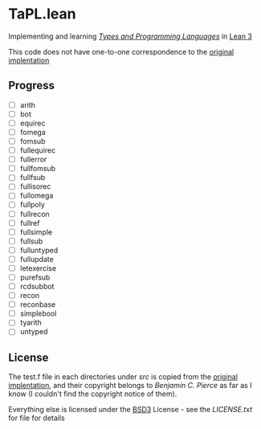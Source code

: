 * TaPL.lean
Implementing and learning /[[https://www.cis.upenn.edu/~bcpierce/tapl/checkers/arith.tar.gz][Types and Programming Languages]]/ in [[https://github.com/leanprover-community/lean][Lean 3]]

This code does not have one-to-one correspondence to the [[https://www.cis.upenn.edu/~bcpierce/tapl/checkers][original implentation]]

** Progress
- [ ] arith
- [ ] bot
- [ ] equirec
- [ ] fomega
- [ ] fomsub
- [ ] fullequirec
- [ ] fullerror
- [ ] fullfomsub
- [ ] fullfsub
- [ ] fullisorec
- [ ] fullomega
- [ ] fullpoly
- [ ] fullrecon
- [ ] fullref
- [ ] fullsimple
- [ ] fullsub
- [ ] fulluntyped
- [ ] fullupdate
- [ ] letexercise
- [ ] purefsub
- [ ] rcdsubbot
- [ ] recon
- [ ] reconbase
- [ ] simplebool
- [ ] tyarith
- [ ] untyped

** License
The test.f file in each directories under [[src][src]] is copied from the [[https://www.cis.upenn.edu/~bcpierce/tapl/checkers][original implentation]], and their copyright belongs to [[ https://www.cis.upenn.edu/~bcpierce][Benjamin C. Pierce]] as far as I know (I couldn't find the copyright notice of them).

Everything else is licensed under the [[https://opensource.org/licenses/BSD-3-Clause][BSD3]] License - see the [[LICENSE.txt][LICENSE.txt]] for file for details

